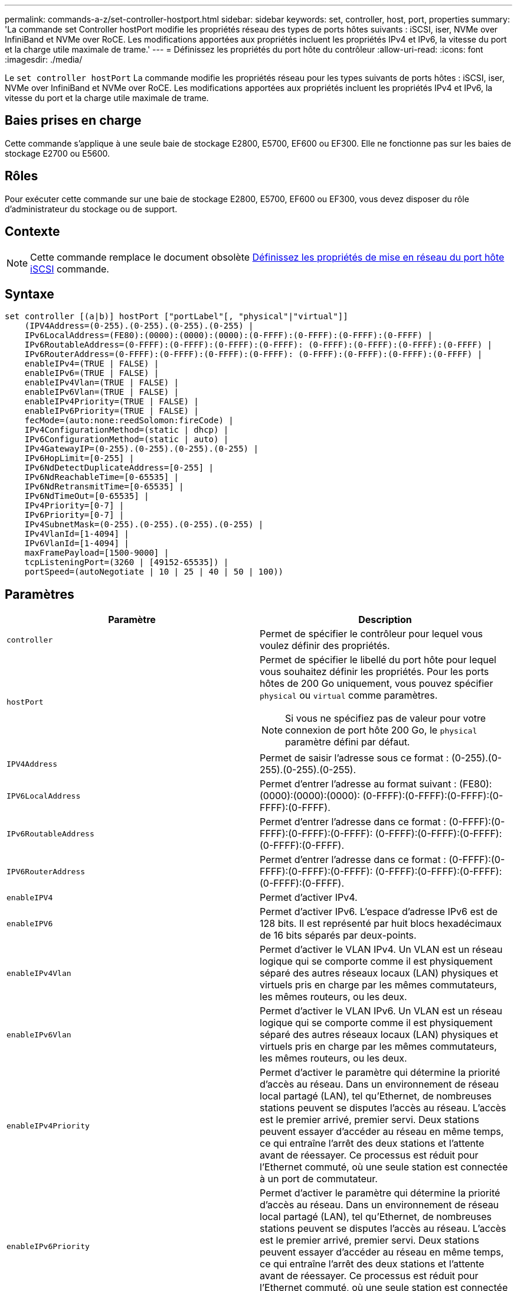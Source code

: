 ---
permalink: commands-a-z/set-controller-hostport.html 
sidebar: sidebar 
keywords: set, controller, host, port, properties 
summary: 'La commande set Controller hostPort modifie les propriétés réseau des types de ports hôtes suivants : iSCSI, iser, NVMe over InfiniBand et NVMe over RoCE. Les modifications apportées aux propriétés incluent les propriétés IPv4 et IPv6, la vitesse du port et la charge utile maximale de trame.' 
---
= Définissez les propriétés du port hôte du contrôleur
:allow-uri-read: 
:icons: font
:imagesdir: ./media/


[role="lead"]
Le `set controller hostPort` La commande modifie les propriétés réseau pour les types suivants de ports hôtes : iSCSI, iser, NVMe over InfiniBand et NVMe over RoCE. Les modifications apportées aux propriétés incluent les propriétés IPv4 et IPv6, la vitesse du port et la charge utile maximale de trame.



== Baies prises en charge

Cette commande s'applique à une seule baie de stockage E2800, E5700, EF600 ou EF300. Elle ne fonctionne pas sur les baies de stockage E2700 ou E5600.



== Rôles

Pour exécuter cette commande sur une baie de stockage E2800, E5700, EF600 ou EF300, vous devez disposer du rôle d'administrateur du stockage ou de support.



== Contexte

[NOTE]
====
Cette commande remplace le document obsolète xref:set-controller-iscsihostport.adoc[Définissez les propriétés de mise en réseau du port hôte iSCSI] commande.

====


== Syntaxe

[listing]
----

set controller [(a|b)] hostPort ["portLabel"[, "physical"|"virtual"]]
    (IPV4Address=(0-255).(0-255).(0-255).(0-255) |
    IPv6LocalAddress=(FE80):(0000):(0000):(0000):(0-FFFF):(0-FFFF):(0-FFFF):(0-FFFF) |
    IPv6RoutableAddress=(0-FFFF):(0-FFFF):(0-FFFF):(0-FFFF): (0-FFFF):(0-FFFF):(0-FFFF):(0-FFFF) |
    IPv6RouterAddress=(0-FFFF):(0-FFFF):(0-FFFF):(0-FFFF): (0-FFFF):(0-FFFF):(0-FFFF):(0-FFFF) |
    enableIPv4=(TRUE | FALSE) |
    enableIPv6=(TRUE | FALSE) |
    enableIPv4Vlan=(TRUE | FALSE) |
    enableIPv6Vlan=(TRUE | FALSE) |
    enableIPv4Priority=(TRUE | FALSE) |
    enableIPv6Priority=(TRUE | FALSE) |
    fecMode=(auto:none:reedSolomon:fireCode) |
    IPv4ConfigurationMethod=(static | dhcp) |
    IPv6ConfigurationMethod=(static | auto) |
    IPv4GatewayIP=(0-255).(0-255).(0-255).(0-255) |
    IPv6HopLimit=[0-255] |
    IPv6NdDetectDuplicateAddress=[0-255] |
    IPv6NdReachableTime=[0-65535] |
    IPv6NdRetransmitTime=[0-65535] |
    IPv6NdTimeOut=[0-65535] |
    IPv4Priority=[0-7] |
    IPv6Priority=[0-7] |
    IPv4SubnetMask=(0-255).(0-255).(0-255).(0-255) |
    IPv4VlanId=[1-4094] |
    IPv6VlanId=[1-4094] |
    maxFramePayload=[1500-9000] |
    tcpListeningPort=(3260 | [49152-65535]) |
    portSpeed=(autoNegotiate | 10 | 25 | 40 | 50 | 100))
----


== Paramètres

[cols="2*"]
|===
| Paramètre | Description 


 a| 
`controller`
 a| 
Permet de spécifier le contrôleur pour lequel vous voulez définir des propriétés.



 a| 
`hostPort`
 a| 
Permet de spécifier le libellé du port hôte pour lequel vous souhaitez définir les propriétés. Pour les ports hôtes de 200 Go uniquement, vous pouvez spécifier `physical` ou `virtual` comme paramètres.

[NOTE]
====
Si vous ne spécifiez pas de valeur pour votre connexion de port hôte 200 Go, le `physical` paramètre défini par défaut.

====


 a| 
`IPV4Address`
 a| 
Permet de saisir l'adresse sous ce format : (0-255).(0-255).(0-255).(0-255).



 a| 
`IPV6LocalAddress`
 a| 
Permet d'entrer l'adresse au format suivant : (FE80):(0000):(0000):(0000): (0-FFFF):(0-FFFF):(0-FFFF):(0-FFFF):(0-FFFF).



 a| 
`IPv6RoutableAddress`
 a| 
Permet d'entrer l'adresse dans ce format : (0-FFFF):(0-FFFF):(0-FFFF):(0-FFFF): (0-FFFF):(0-FFFF):(0-FFFF):(0-FFFF):(0-FFFF).



 a| 
`IPV6RouterAddress`
 a| 
Permet d'entrer l'adresse dans ce format : (0-FFFF):(0-FFFF):(0-FFFF):(0-FFFF): (0-FFFF):(0-FFFF):(0-FFFF):(0-FFFF):(0-FFFF).



 a| 
`enableIPV4`
 a| 
Permet d'activer IPv4.



 a| 
`enableIPV6`
 a| 
Permet d'activer IPv6. L'espace d'adresse IPv6 est de 128 bits. Il est représenté par huit blocs hexadécimaux de 16 bits séparés par deux-points.



 a| 
`enableIPv4Vlan`
 a| 
Permet d'activer le VLAN IPv4. Un VLAN est un réseau logique qui se comporte comme il est physiquement séparé des autres réseaux locaux (LAN) physiques et virtuels pris en charge par les mêmes commutateurs, les mêmes routeurs, ou les deux.



 a| 
`enableIPv6Vlan`
 a| 
Permet d'activer le VLAN IPv6. Un VLAN est un réseau logique qui se comporte comme il est physiquement séparé des autres réseaux locaux (LAN) physiques et virtuels pris en charge par les mêmes commutateurs, les mêmes routeurs, ou les deux.



 a| 
`enableIPv4Priority`
 a| 
Permet d'activer le paramètre qui détermine la priorité d'accès au réseau. Dans un environnement de réseau local partagé (LAN), tel qu'Ethernet, de nombreuses stations peuvent se disputes l'accès au réseau. L'accès est le premier arrivé, premier servi. Deux stations peuvent essayer d'accéder au réseau en même temps, ce qui entraîne l'arrêt des deux stations et l'attente avant de réessayer. Ce processus est réduit pour l'Ethernet commuté, où une seule station est connectée à un port de commutateur.



 a| 
`enableIPv6Priority`
 a| 
Permet d'activer le paramètre qui détermine la priorité d'accès au réseau. Dans un environnement de réseau local partagé (LAN), tel qu'Ethernet, de nombreuses stations peuvent se disputes l'accès au réseau. L'accès est le premier arrivé, premier servi. Deux stations peuvent essayer d'accéder au réseau en même temps, ce qui entraîne l'arrêt des deux stations et l'attente avant de réessayer. Ce processus est réduit pour l'Ethernet commuté, où une seule station est connectée à un port de commutateur.



 a| 
`fecMode`
 a| 
Permet de définir le mode FEC pour le port hôte sur l'une des options suivantes :

* `auto`
* `none`
* `reedSolomon`
* `fireCode`




 a| 
`IPv4ConfigurationMethod`
 a| 
Permet de définir l'adressage IPv4 statique ou DHCP.



 a| 
`IPv6ConfigurationMethod`
 a| 
Permet de définir l'adressage IPv6 statique ou DHCP.



 a| 
`IPv4GatewayIP`
 a| 
Permet d'entrer l'adresse de la passerelle dans ce format : (0-255).(0-255).(0-255).(0-255).



 a| 
`IPv6HopLimit`
 a| 
Permet de configurer le nombre maximal de sauts qu'un paquet IPv6 peut parcourir. La valeur par défaut est 64.



 a| 
`IPv6NdDetectDuplicateAddress`
 a| 
Permet de définir le nombre de messages de sollicitation de voisins à envoyer pour essayer de déterminer l'unicité de l'adresse IP.



 a| 
`IPv6NdReachableTime`
 a| 
Permet de définir le temps, en millisecondes, qu'un nœud IPv6 distant est considéré accessible. La valeur par défaut est 30000 millisecondes.



 a| 
`IPv6NdRetransmitTime`
 a| 
Permet de définir le temps, en millisecondes, pour continuer à retransmettre un paquet à un nœud IPv6. La valeur par défaut est 1000 millisecondes.



 a| 
`IPv6NdTimeOut`
 a| 
Permet de définir la valeur de temporisation, en millisecondes, pour un nœud IPv6. La valeur par défaut est 30000 millisecondes.



 a| 
`IPv4Priority`
 a| 
Permet de définir l'affectation de priorité pour les paquets IPv4.



 a| 
`IPv6Priority`
 a| 
Permet de définir l'affectation de priorité pour les paquets IPv6.



 a| 
`IPv4SubnetMask`
 a| 
Permet d'entrer l'adresse du masque de sous-réseau au format suivant : (0-255).(0-255).(0-255).(0-255).



 a| 
`IPv4VlanId`
 a| 
Permet de définir l'ID VLAN IPv4



 a| 
`IPv6VlanId`
 a| 
Permet de définir l'ID VLAN IPv6



 a| 
`maxFramePayload`
 a| 
Permet de définir la taille maximale d'un paquet ou d'une trame envoyé sur un réseau. La partie charge utile d'une trame Ethernet standard est définie sur 1500 et une trame Ethernet jumbo est définie sur 9000. Lorsque vous utilisez des trames Jumbo, tous les périphériques qui se trouvent dans le chemin réseau doivent être en mesure de gérer la plus grande taille de trame. La valeur par défaut est de 1500 octets par trame.

[NOTE]
====
Pour garantir les meilleures performances dans un environnement NVMe over RoCE, configurez une taille de trame de 4200.

====


 a| 
`tcpListeningPort`
 a| 
Permet de définir le numéro de port TCP utilisé pour écouter les connexions iSCSI des initiateurs. Le port par défaut est 3260.



 a| 
`portSpeed`
 a| 
Permet de définir la vitesse, en mégabits par seconde (Mb/s), pour laquelle le port doit communiquer.

[NOTE]
====
Ce paramètre n'est pris en charge qu'avec une carte d'interface hôte iSCSI 25 Gbit/s et une carte d'interface hôte Ethernet 100 Gbit/s. Pour une carte d'interface hôte iSCSI 25 Gbit/s, la modification de la vitesse d'un port modifie la vitesse des quatre ports de la carte. Les options autorisées dans ce cas sont 10 ou 25. Pour une carte d'interface hôte Ethernet 100 Gbit/s, nouveauté de la version 8.50, la modification de la vitesse d'un port n'affecte pas les autres ports de la carte. Les options autorisées dans ce dernier cas sont AutonAutonAutonAutate, 10, 25, 40, 50, Ou 100 GbE.

====
|===


== Prise en charge des paramètres par type de port hôte

La prise en charge des paramètres varie selon le type de port hôte (iSCSI, iser, NVMe over InfiniBand ou NVMe over RoCE), comme décrit dans le tableau suivant :

[cols="5*"]
|===
| Paramètre | ISCSI | Iser | NVMe over InfiniBand | NVMe over RoCE 


 a| 
`IPV4Address`
 a| 
Oui.
 a| 
Oui.
 a| 
Oui.
 a| 
Oui.



 a| 
`IPV6LocalAddress`
 a| 
Oui.
 a| 
 a| 
 a| 
Oui.



 a| 
`IPv6RoutableAddress`
 a| 
Oui.
 a| 
 a| 
 a| 
Oui.



 a| 
`IPV6RouterAddress`
 a| 
Oui.
 a| 
 a| 
 a| 
Oui.



 a| 
`enableIPV4`
 a| 
Oui.
 a| 
 a| 
 a| 
Oui.



 a| 
`enableIPV6`
 a| 
Oui.
 a| 
 a| 
 a| 
Oui.



 a| 
`enableIPv4Vlan`
 a| 
Oui.
 a| 
 a| 
 a| 
Non



 a| 
`enableIPv6Vlan`
 a| 
Oui.
 a| 
 a| 
 a| 
Non



 a| 
`enableIPv4Priority`
 a| 
Oui.
 a| 
 a| 
 a| 
Non



 a| 
`enableIPv6Priority`
 a| 
Oui.
 a| 
 a| 
 a| 
Non



 a| 
`IPv4ConfigurationMethod`
 a| 
Oui.
 a| 
 a| 
 a| 
Oui.



 a| 
`IPv6ConfigurationMethod`
 a| 
Oui.
 a| 
 a| 
 a| 
Oui.



 a| 
`IPv4GatewayIP`
 a| 
Oui.
 a| 
 a| 
 a| 
Oui.



 a| 
`IPv6HopLimit`
 a| 
Oui.
 a| 
 a| 
 a| 



 a| 
`IPv6NdDetectDuplicateAddress`
 a| 
Oui.
 a| 
 a| 
 a| 



 a| 
`IPv6NdReachableTime`
 a| 
Oui.
 a| 
 a| 
 a| 



 a| 
`IPv6NdRetransmitTime`
 a| 
Oui.
 a| 
 a| 
 a| 



 a| 
`IPv6NdTimeOut`
 a| 
Oui.
 a| 
 a| 
 a| 



 a| 
`IPv4Priority`
 a| 
Oui.
 a| 
 a| 
 a| 
Non



 a| 
`IPv6Priority`
 a| 
Oui.
 a| 
 a| 
 a| 
Non



 a| 
`IPv4SubnetMask`
 a| 
Oui.
 a| 
 a| 
 a| 
Oui.



 a| 
`IPv4VlanId`
 a| 
Oui.
 a| 
 a| 
 a| 
Non



 a| 
`IPv6VlanId`
 a| 
Oui.
 a| 
 a| 
 a| 
Non



 a| 
`maxFramePayload`
 a| 
Oui.
 a| 
 a| 
 a| 
Oui.



 a| 
`tcpListeningPort`
 a| 
Oui.
 a| 
 a| 
 a| 



 a| 
`portSpeed`
 a| 
Oui.
 a| 
 a| 
 a| 
Oui.

|===


== Niveau minimal de firmware

8.41

8.50 - Ajout d'informations sur l'environnement NVMe over RoCE.

11.70.1 a ajouté le `fecMode` paramètre.
